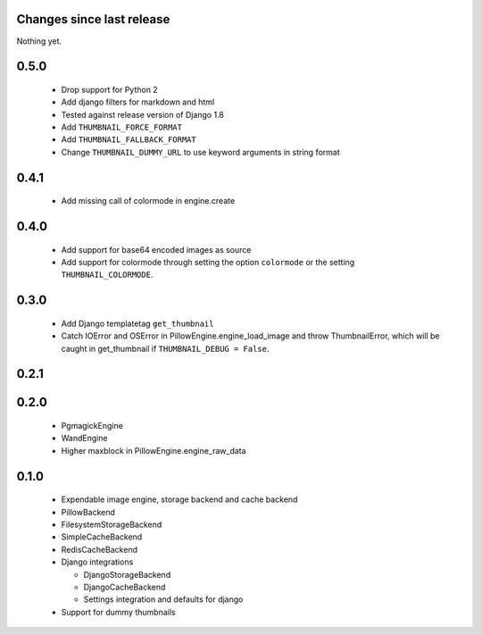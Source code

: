 Changes since last release
~~~~~~~~~~~~~~~~~~~~~~~~~~
Nothing yet.

0.5.0
~~~~~
 - Drop support for Python 2
 - Add django filters for markdown and html
 - Tested against release version of Django 1.8
 - Add ``THUMBNAIL_FORCE_FORMAT``
 - Add ``THUMBNAIL_FALLBACK_FORMAT``
 - Change ``THUMBNAIL_DUMMY_URL`` to use keyword arguments in string format

0.4.1
~~~~~
 - Add missing call of colormode in engine.create

0.4.0
~~~~~
 - Add support for base64 encoded images as source
 - Add support for colormode through setting the option ``colormode`` or the setting
   ``THUMBNAIL_COLORMODE``.

0.3.0
~~~~~
 - Add Django templatetag ``get_thumbnail``
 - Catch IOError and OSError in PillowEngine.engine_load_image and throw ThumbnailError, which
   will be caught in get_thumbnail if ``THUMBNAIL_DEBUG = False``.

0.2.1
~~~~~

0.2.0
~~~~~

 - PgmagickEngine
 - WandEngine
 - Higher maxblock in PillowEngine.engine_raw_data

0.1.0
~~~~~

 - Expendable image engine, storage backend and cache backend
 - PillowBackend
 - FilesystemStorageBackend
 - SimpleCacheBackend
 - RedisCacheBackend
 - Django integrations

   - DjangoStorageBackend
   - DjangoCacheBackend
   - Settings integration and defaults for django

 - Support for dummy thumbnails

